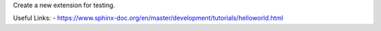 Create a new extension for testing.

Useful Links:
- https://www.sphinx-doc.org/en/master/development/tutorials/helloworld.html
